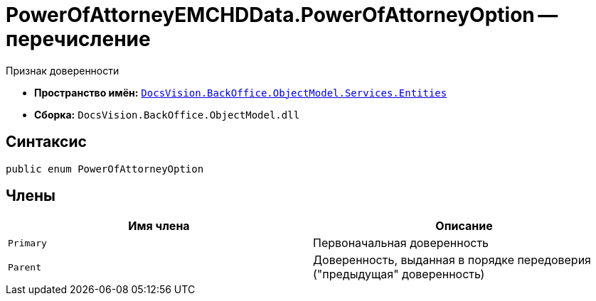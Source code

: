 = PowerOfAttorneyEMCHDData.PowerOfAttorneyOption -- перечисление

Признак доверенности

* *Пространство имён:* `xref:Entities/Entities_NS.adoc[DocsVision.BackOffice.ObjectModel.Services.Entities]`
* *Сборка:* `DocsVision.BackOffice.ObjectModel.dll`

== Синтаксис

[source,csharp]
----
public enum PowerOfAttorneyOption
----

== Члены

[cols=",",options="header"]
|===
|Имя члена |Описание

|`Primary` |Первоначальная доверенность
|`Parent` |Доверенность, выданная в порядке передоверия ("предыдущая" доверенность)
|===
